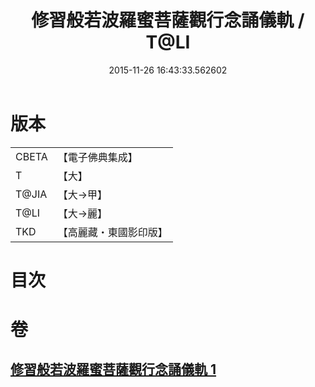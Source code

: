 #+TITLE: 修習般若波羅蜜菩薩觀行念誦儀軌 / T@LI
#+DATE: 2015-11-26 16:43:33.562602
* 版本
 |     CBETA|【電子佛典集成】|
 |         T|【大】     |
 |     T@JIA|【大→甲】   |
 |      T@LI|【大→麗】   |
 |       TKD|【高麗藏・東國影印版】|

* 目次
* 卷
** [[file:KR6j0369_001.txt][修習般若波羅蜜菩薩觀行念誦儀軌 1]]
